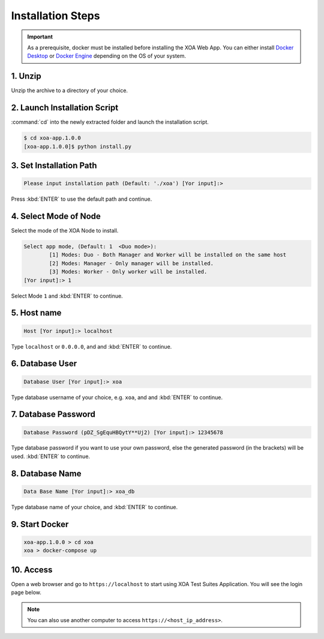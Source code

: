 Installation Steps
===================

.. important::
    
    As a prerequisite, docker must be installed before installing the XOA Web App. You can either install `Docker Desktop <https://docs.docker.com/desktop/>`_ or `Docker Engine <https://docs.docker.com/engine/install/>`_ depending on the OS of your system. 

1. Unzip 
--------------------

Unzip the archive to a directory of your choice.

2. Launch Installation Script
------------------------------

:command:`cd` into the newly extracted folder and launch the installation script.

.. code-block:: shell

    $ cd xoa-app.1.0.0
    [xoa-app.1.0.0]$ python install.py


3. Set Installation Path
------------------------------

.. code-block:: shell
    
    Please input installation path (Default: './xoa') [Yor input]:> 

Press :kbd:`ENTER` to use the default path and continue.

4. Select Mode of Node
------------------------------

Select the mode of the XOA Node to install.

.. code-block:: shell
    
    Select app mode, (Default: 1  <Duo mode>):
            [1] Modes: Duo - Both Manager and Worker will be installed on the same host
            [2] Modes: Manager - Only manager will be installed.
            [3] Modes: Worker - Only worker will be installed.
    [Yor input]:> 1

Select Mode ``1`` and :kbd:`ENTER` to continue.

.. seealso::

    Read more about the modes of XOA nodes in :doc:`../understanding/node`

5. Host name
------------------------------

.. code-block:: shell
    
    Host [Yor input]:> localhost

Type ``localhost`` or ``0.0.0.0``, and and :kbd:`ENTER` to continue.

6. Database User
------------------------------

.. code-block:: shell
    
    Database User [Yor input]:> xoa

Type database username of your choice, e.g. ``xoa``, and and :kbd:`ENTER` to continue.


7. Database Password
------------------------------

.. code-block:: shell

    Database Password (pDZ_SgEquHBQytY**Uj2) [Yor input]:> 12345678

Type database password if you want to use your own password, else the generated password (in the brackets) will be used. :kbd:`ENTER` to continue.


8. Database Name
------------------------------

.. code-block:: shell
    
    Data Base Name [Yor input]:> xoa_db

Type database name of your choice, and :kbd:`ENTER` to continue.

9. Start Docker
------------------------------

.. code-block:: shell
    
    xoa-app.1.0.0 > cd xoa
    xoa > docker-compose up


10. Access
------------------------------

Open a web browser and go to ``https://localhost`` to start using XOA Test Suites Application. You will see the login page below.

.. note::

    You can also use another computer to access ``https://<host_ip_address>``.

.. figure:: ../_static/installation/login.png
    :width: 100%
    :alt: Login Page